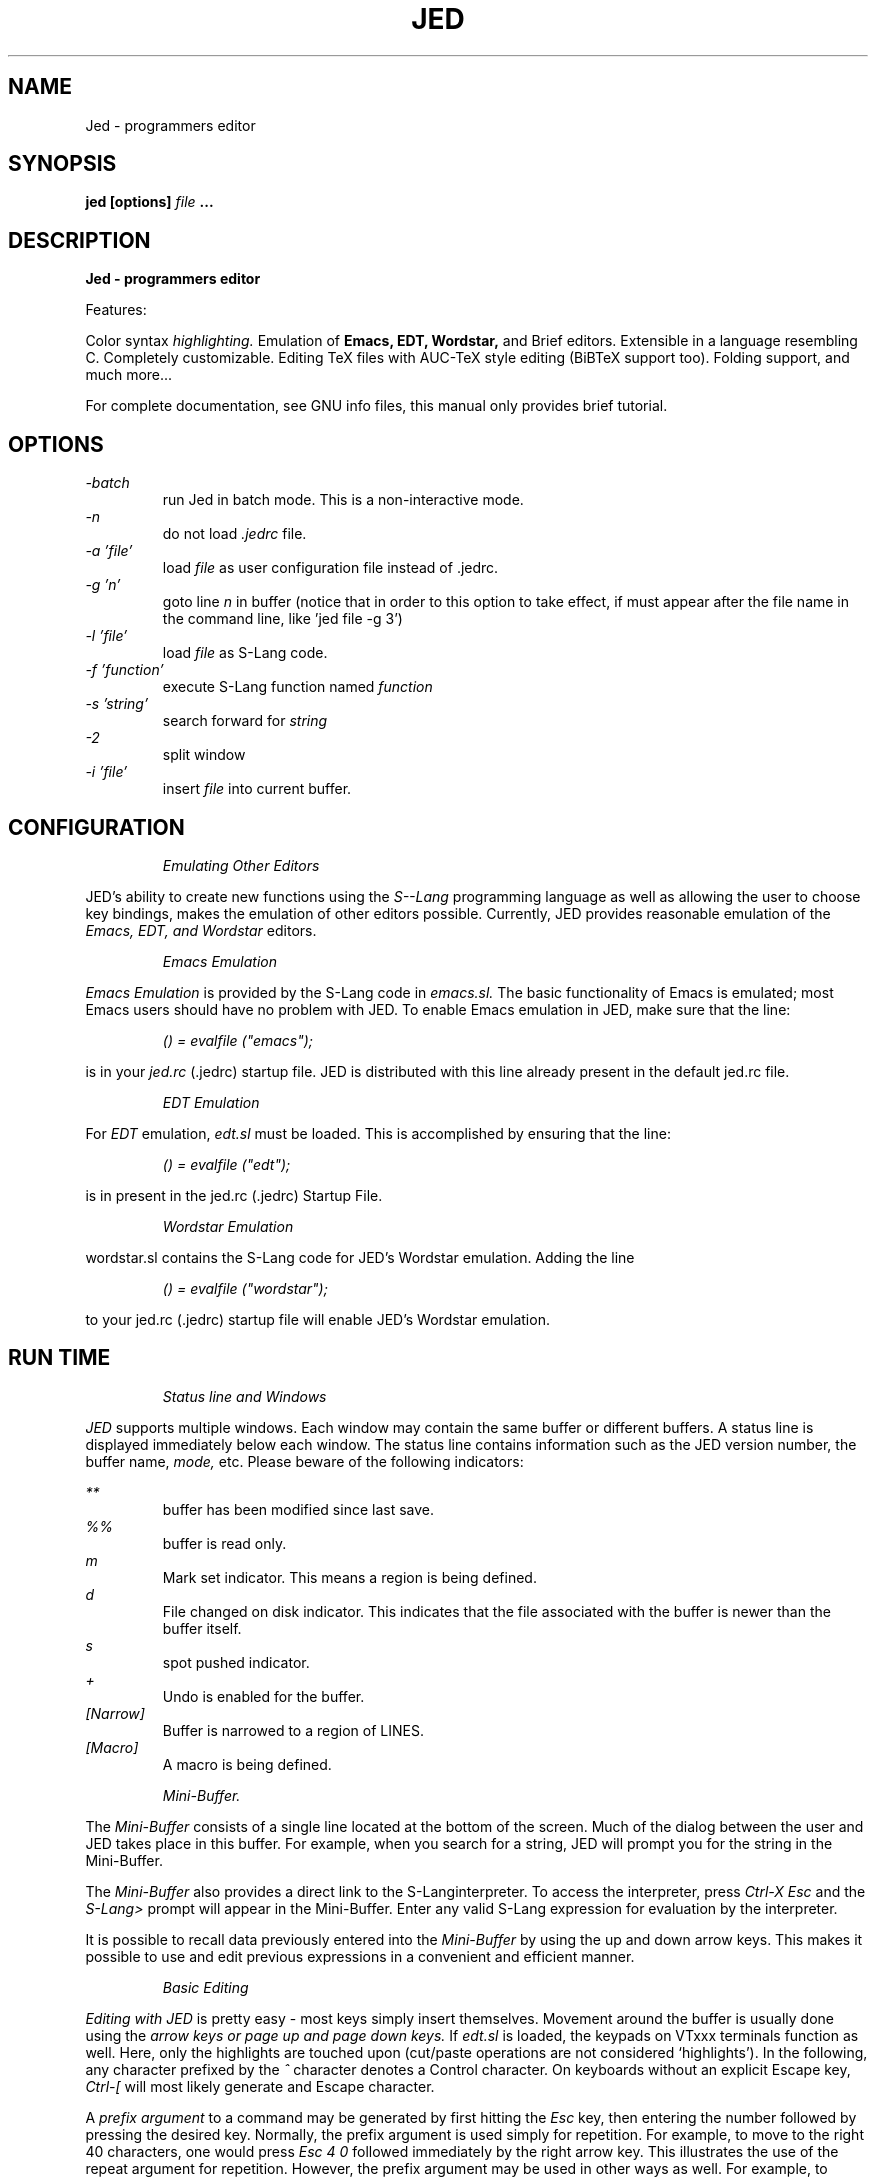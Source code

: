 .\" ==================================================================
.\" Jed programmers editor, this manpage was writen by 
.\" "Boris D. Beletsky" <borik@isracom.co.il> copyright(c) 1996
.\" This manpage may be freely distrebuted as part of GNU Debian Linux
.\" ==================================================================
.TH JED 1 "OCT 1996" Debian "User Manuals"
.SH NAME
Jed \- programmers editor
.SH SYNOPSIS
.B jed [options] 
.I file
.B ...
.SH DESCRIPTION
.B Jed - programmers editor
.LP
Features:
.LP
Color syntax 
.I highlighting. 
Emulation of 
.B Emacs,
.B EDT,
.B Wordstar, 
and Brief editors. 
Extensible in a language resembling C. Completely customizable.
Editing TeX files with AUC-TeX style editing (BiBTeX support too).
Folding support, and much more...
.LP
For complete documentation, see GNU info files, this manual only
provides brief tutorial.
.SH OPTIONS
.LP
.I -batch
.RS
run Jed in batch mode.
This is a non-interactive mode.
.RE
.I -n             
.RS
do not load 
.I .jedrc 
file.
.RE
.I -a 'file'
.RS
load
.I file
as user configuration file instead of .jedrc.
.RE
.I -g 'n'
.RS
goto line 
.I n 
in buffer (notice that in order to this option to take effect, if must
appear after the file name in the command line, like 'jed file -g 3')
.RE
.I -l 'file'      
.RS
load 
.I file 
as S-Lang code.
.RE
.I -f 'function' 
.RS
execute S-Lang function named
.I function
.RE
.I -s 'string'
.RS
search forward for 
.I string
.RE
.I -2             
.RS
split window
.RE
.I -i 'file'
.RS
insert 
.I file 
into current buffer.
.RE
.LP
.SH CONFIGURATION
.RS
.I Emulating Other Editors
.RE
.LP
JED's ability to create new functions using the 
.I S--Lang 
programming language as well as allowing the user to choose key bindings,
makes the emulation of other editors possible. Currently, JED provides
reasonable emulation of the
.I Emacs, EDT, and Wordstar
editors.
.LP
.RS
.I Emacs Emulation
.RE
.LP
.I Emacs Emulation
is provided by the S-Lang code in
.I emacs.sl.
The
basic functionality of Emacs is emulated; most Emacs users
should have no problem with JED.  To enable Emacs emulation in JED, make sure
that the line:
.LP
.RS
.I () = evalfile ("emacs"); 
.RE
.LP
is in your
.I jed.rc
(.jedrc) startup file.  JED is distributed
with this line already present in the default jed.rc file.
.LP
.RS
.I EDT Emulation
.RE
.LP
For
.I EDT
emulation,
.I edt.sl
must be loaded.  This is accomplished by
ensuring that the line:
.LP
.RS
.I () = evalfile ("edt");
.RE
.LP
is in present in the jed.rc (.jedrc) Startup File.
.LP
.RS
.I Wordstar Emulation
.RE
.LP
wordstar.sl contains the S-Lang code for JED's Wordstar
emulation. Adding the line
.LP
.RS
.I () = evalfile ("wordstar");
.RE
.LP
to your jed.rc (.jedrc) startup file will enable JED's
Wordstar emulation.
.SH RUN TIME
.LP
.RS
.I Status line and Windows
.RE
.LP
.I JED 
supports multiple windows.  Each window may contain the same
buffer or
different buffers.  A status line is displayed immediately below
each
window.  The status line contains information such as the JED
version
number, the buffer name,
.I mode,
etc.  Please beware of the
following indicators:
.LP
.I **
.RS
buffer has been modified since last save.
.RE
.I %%
.RS
buffer is read only.
.RE
.I m
.RS
Mark set indicator.  This means a region is being defined.
.RE
.I d
.RS
File changed on disk indicator.  This indicates that the
file associated with the buffer is newer than the
buffer itself.
.RE
.I s
.RS
spot pushed indicator.
.RE
.I +
.RS
Undo is enabled for the buffer.
.RE
.I [Narrow]
.RS
Buffer is narrowed to a region of LINES.
.RE
.I [Macro]
.RS
A macro is being defined.
.RE
.LP
.RS
.I Mini-Buffer.
.RE
.LP
The
.I Mini-Buffer
consists of a single line located at the bottom of the
screen. Much of the dialog between the user and JED takes place in this
buffer.  For example, when you search for a string, JED will prompt you
for the string in the Mini-Buffer.
.LP
The
.I Mini-Buffer 
also provides a direct link to the S-Langinterpreter.
To access the interpreter, press
.I Ctrl-X Esc
and the
.I S-Lang>
prompt will appear in the Mini-Buffer.  Enter any valid S-Lang expression for
evaluation by the interpreter.
.LP
It is possible to recall data previously entered into the
.I Mini-Buffer
by using the up and down arrow keys.  This makes it possible to use and edit
previous expressions in a convenient and efficient manner.
.LP
.RS
.I Basic Editing
.RE
.LP
.I Editing with JED
is pretty easy - most keys simply insert themselves.
Movement around the buffer is usually done using the
.I arrow keys or page up and page down keys.
If
.I edt.sl
is loaded, the keypads on
VTxxx
terminals function as well.  Here, only the
highlights are
touched upon
(cut/paste operations are not considered `highlights').
In the following, any character prefixed by the
.I ^
character denotes a
Control character. On keyboards without an explicit Escape key,
.I "Ctrl-["
will most likely generate and Escape character.
.LP
A
.I prefix argument
to a command may be generated by first hitting the
.I Esc
key, then entering the number followed by pressing the desired
key.  Normally, the prefix argument is used simply for
repetition.  For
example,
to move to the right 40 characters, one would press
.I "Esc 4 0"
followed immediately by the right arrow key.
This illustrates the use of the repeat argument for repetition.
However, the
prefix argument may be used in other ways as well.  For example,
to begin
defining a region, one would press the
.I "Ctrl-@"
key.  This sets the mark and begins highlighting.
Pressing the
.I "Ctrl-@"
key with a prefix
argument will abort the act of defining the region and to pop the
mark.

The following list of useful keybindings assumes that
.I emacs.sl
has been loaded.
.LP
.I Ctrl-L
.RS
Redraw screen.
.RE
.I Ctrl-_
.RS
Undo  (Control-underscore, also Ctrl-X u').
.RE
.I Esc q
.RS
Reformat paragraph (wrap mode).  Used with a prefix
argument. will justify the paragraph as well.
.RE
.I Esc n
.RS
narrow paragraph
(wrap mode).  Used with a prefix
argument will justify the paragraph as well.
.RE
.I Esc ;
.RS
Make Language comment (Fortran
and C)
.RE
.I Esc \\\\
.RS
Trim whitespace around point
.RE
.I Esc !
.RS
Execute shell command
.RE
.I Esc $
.RS
Ispell word 
.RE
.I Ctrl-X ?
.RS
Show line/column information.
.RE
.I `
.RS
quoted_insert --- insert
next char as is (backquote key)
.RE
.I Esc s
.RS
Center line.
.RE
.I Esc u
.RS
Upcase word.
.RE
.I Esc d
.RS
Downcase word.
.RE
.I Esc c
.RS
Capitalize word.
.RE
.I Esc x
.RS
Get M-x minibuffer prompt with command
completion
.RE
.I Ctrl-X Ctrl-B
.RS
pop up a list of buffers
.RE
.I Ctrl-X Ctrl-C
.RS
exit JED
.RE
.I Ctrl-X 0
.RS
Delete
Current Window
.RE
.I Ctrl-X 1
.RS
One Window.
.RE
.I Ctrl-X 2
.RS
Split Window.
.RE
.RS
.I Ctrl-X o
.RE
.RS
Other window.
.RE
.I Ctrl-X b
.RS
switch to buffer
.RE
.I Ctrl-X k
.RS
kill buffer
.RE
.I Ctrl-X s
.RS
save some buffers
.RE
.I Ctrl-X Esc
.RS
Get "S-Lang>" prompt for interface to the S-Lang
interpreter.
.RE
.I Esc .
.RS
Find tag
.RE
.I Ctrl-@
.RS
Set Mark (Begin defining a region).  Used with a
prefix argument aborts the act
of defining the region and
pops the Mark.
.RE
.RE
.\"---------------------------------------------------------
.SH FILES
.I JED_ROOT/lib/*.sl
.RS
these are the default runtime jed slang files
.RE
.I JED_ROOT/lib/site.sl
.RS
This is the default startup file.
.RE
.I /etc/jed.rc
.RS
The system wide configuration file.
.RE
.I ~/.jedrc
.RS
Per user configuration file.
.SH AUTHOR
.I "John E. Davis" <davis@space.mit.edu>
.RS
Jed's Author
.RE


--- This document was
.I translated
to nroff
by "Boris D. Beletsky" <borik@isracom.co.il>
